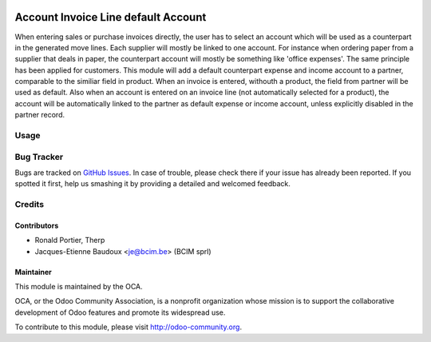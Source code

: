 .. image:: https://img.shields.io/badge/licence-AGPL--3-blue.svg
   :target: http://www.gnu.org/licenses/agpl-3.0-standalone.html
   :alt: License: AGPL-3

====================================
Account Invoice Line default Account
====================================

When entering sales or purchase invoices directly, the user has to select an
account which will be used as a counterpart in the generated move lines. Each
supplier will mostly be linked to one account. For instance when ordering paper
from a supplier that deals in paper, the counterpart account will mostly be
something like 'office expenses'. The same principle has been applied for
customers. This module will add a default counterpart expense and income
account to a partner, comparable to the similiar field in product. When an
invoice is entered, withouth a product, the field from partner will be used as
default. Also when an account is entered on an invoice line (not automatically
selected for a product), the account will be automatically linked to the
partner as default expense or income account, unless explicitly disabled in the
partner record.

Usage
=====

.. image:: https://odoo-community.org/website/image/ir.attachment/5784_f2813bd/datas
   :alt: Try me on Runbot
   :target: https://runbot.odoo-community.org/runbot/95/10.0


Bug Tracker
===========

Bugs are tracked on `GitHub Issues <https://github.com/OCA/{project_repo}/issues>`_.
In case of trouble, please check there if your issue has already been reported.
If you spotted it first, help us smashing it by providing a detailed and welcomed feedback.

Credits
=======

Contributors
------------

* Ronald Portier, Therp
* Jacques-Etienne Baudoux <je@bcim.be> (BCIM sprl)

Maintainer
----------

.. image:: https://odoo-community.org/logo.png
   :alt: Odoo Community Association
   :target: https://odoo-community.org

This module is maintained by the OCA.

OCA, or the Odoo Community Association, is a nonprofit organization whose
mission is to support the collaborative development of Odoo features and
promote its widespread use.

To contribute to this module, please visit http://odoo-community.org.
